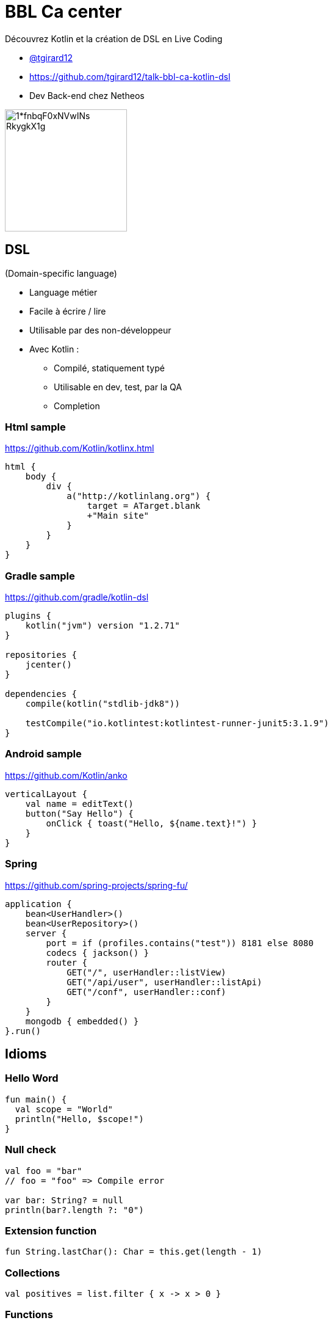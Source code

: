 = BBL Ca center
:revealjs_theme: white
:source-highlighter: highlightjs

Découvrez Kotlin et la création de DSL en Live Coding

- https://twitter.com/tgirard12[@tgirard12]
- https://github.com/tgirard12/talk-bbl-ca-kotlin-dsl
- Dev Back-end chez Netheos

image::https://cdn-images-1.medium.com/max/1200/1*fnbqF0xNVwINs_RkygkX1g.png[height=200px]


== DSL
(Domain-specific language)

- Language métier
- Facile à écrire / lire
- Utilisable par des non-développeur
- Avec Kotlin :
    ** Compilé, statiquement typé
    ** Utilisable en dev, test, par la QA
    ** Completion


=== Html sample

https://github.com/Kotlin/kotlinx.html

[source,kotlin]
----
html {
    body {
        div {
            a("http://kotlinlang.org") {
                target = ATarget.blank
                +"Main site"
            }
        }
    }
}
----

=== Gradle sample

https://github.com/gradle/kotlin-dsl

[source,kotlin]
----
plugins {
    kotlin("jvm") version "1.2.71"
}

repositories {
    jcenter()
}

dependencies {
    compile(kotlin("stdlib-jdk8"))

    testCompile("io.kotlintest:kotlintest-runner-junit5:3.1.9")
}
----


=== Android sample

https://github.com/Kotlin/anko

[source,kotlin]
----
verticalLayout {
    val name = editText()
    button("Say Hello") {
        onClick { toast("Hello, ${name.text}!") }
    }
}
----

=== Spring

https://github.com/spring-projects/spring-fu/

[source,kotlin]
----
application {
    bean<UserHandler>()
    bean<UserRepository>()
    server {
        port = if (profiles.contains("test")) 8181 else 8080
        codecs { jackson() }
        router {
            GET("/", userHandler::listView)
            GET("/api/user", userHandler::listApi)
            GET("/conf", userHandler::conf)
        }
    }
    mongodb { embedded() }
}.run()
----

== Idioms

=== Hello Word

[source,kotlin]
----
fun main() {
  val scope = "World"
  println("Hello, $scope!")
}
----

=== Null check

[source,kotlin]
----
val foo = "bar"
// foo = "foo" => Compile error

var bar: String? = null
println(bar?.length ?: "0")
----

===  Extension function

[source,kotlin]
----
fun String.lastChar(): Char = this.get(length - 1)
----

=== Collections

[source,kotlin]
----
val positives = list.filter { x -> x > 0 }
----

=== Functions

[source,kotlin]
----
val f1 = { print("no parameters") }
val f2: () -> Unit = { print("no parameters") }
----

=== Data class

----
data class User(
    val id: Int,
    val name: String,
    val address: String
)
----

=== When

[source,kotlin]
----
val b = when (y) {
    is Foo -> "Foo"
    is Bar -> "Bar"
    else -> "else"
}

when (val x = getX()) {
    is String -> println("String")
    in 1..10 -> println("Range")
    x == Foo(10) -> println("Foo")
    else -> println("else")
}
----


== Links

- https://kotlinlang.org/    -      https://kotlinlang.org/docs/reference/
- https://play.kotlinlang.org
- https://kotlinlang.slack.com[Slack]
- https://kotlinlang.org/docs/reference/coroutines-overview.html[Coroutines]
- https://kotlinlang.org/docs/reference/multiplatform.html[Multiplatform]
    ** https://kotlinlang.org/docs/reference/native-overview.html[Native + WebAssembly + Ios]
    ** https://kotlinlang.org/docs/reference/js-overview.html[Js + wrapper React]
    ** https://kotlinlang.org/docs/reference/server-overview.html[Server JVM]
    ** https://kotlinlang.org/docs/reference/android-overview.html[Android]
